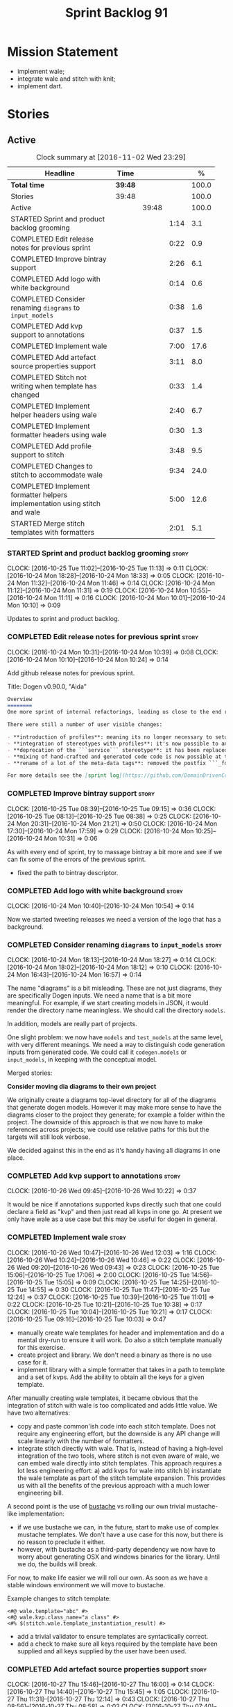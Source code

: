 #+title: Sprint Backlog 91
#+options: date:nil toc:nil author:nil num:nil
#+todo: STARTED | COMPLETED CANCELLED POSTPONED
#+tags: { story(s) epic(e) }

* Mission Statement

- implement wale;
- integrate wale and stitch with knit;
- implement dart.

* Stories

** Active

#+begin: clocktable :maxlevel 3 :scope subtree :indent nil :emphasize nil :scope file :narrow 75 :formula %
#+CAPTION: Clock summary at [2016-11-02 Wed 23:29]
| <75>                                                                        |         |       |      |       |
| Headline                                                                    | Time    |       |      |     % |
|-----------------------------------------------------------------------------+---------+-------+------+-------|
| *Total time*                                                                | *39:48* |       |      | 100.0 |
|-----------------------------------------------------------------------------+---------+-------+------+-------|
| Stories                                                                     | 39:48   |       |      | 100.0 |
| Active                                                                      |         | 39:48 |      | 100.0 |
| STARTED Sprint and product backlog grooming                                 |         |       | 1:14 |   3.1 |
| COMPLETED Edit release notes for previous sprint                            |         |       | 0:22 |   0.9 |
| COMPLETED Improve bintray support                                           |         |       | 2:26 |   6.1 |
| COMPLETED Add logo with white background                                    |         |       | 0:14 |   0.6 |
| COMPLETED Consider renaming =diagrams= to =input_models=                    |         |       | 0:38 |   1.6 |
| COMPLETED Add kvp support to annotations                                    |         |       | 0:37 |   1.5 |
| COMPLETED Implement wale                                                    |         |       | 7:00 |  17.6 |
| COMPLETED Add artefact source properties support                            |         |       | 3:11 |   8.0 |
| COMPLETED Stitch not writing when template has changed                      |         |       | 0:33 |   1.4 |
| COMPLETED Implement helper headers using wale                               |         |       | 2:40 |   6.7 |
| COMPLETED Implement formatter headers using wale                            |         |       | 0:30 |   1.3 |
| COMPLETED Add profile support to stitch                                     |         |       | 3:48 |   9.5 |
| COMPLETED Changes to stitch to accommodate wale                             |         |       | 9:34 |  24.0 |
| COMPLETED Implement formatter helpers implementation using stitch and wale  |         |       | 5:00 |  12.6 |
| STARTED Merge stitch templates with formatters                              |         |       | 2:01 |   5.1 |
#+TBLFM: $5='(org-clock-time% @3$2 $2..$4);%.1f
#+end:

*** STARTED Sprint and product backlog grooming                       :story:
    CLOCK: [2016-10-25 Tue 11:02]--[2016-10-25 Tue 11:13] =>  0:11
    CLOCK: [2016-10-24 Mon 18:28]--[2016-10-24 Mon 18:33] =>  0:05
    CLOCK: [2016-10-24 Mon 11:32]--[2016-10-24 Mon 11:46] =>  0:14
    CLOCK: [2016-10-24 Mon 11:12]--[2016-10-24 Mon 11:31] =>  0:19
    CLOCK: [2016-10-24 Mon 10:55]--[2016-10-24 Mon 11:11] =>  0:16
    CLOCK: [2016-10-24 Mon 10:01]--[2016-10-24 Mon 10:10] =>  0:09

Updates to sprint and product backlog.

*** COMPLETED Edit release notes for previous sprint                  :story:
    CLOSED: [2016-10-24 Mon 10:24]
    CLOCK: [2016-10-24 Mon 10:31]--[2016-10-24 Mon 10:39] =>  0:08
    CLOCK: [2016-10-24 Mon 10:10]--[2016-10-24 Mon 10:24] =>  0:14

Add github release notes for previous sprint.

Title: Dogen v0.90.0, "Aida"

#+begin_src markdown
Overview
========
One more sprint of internal refactorings, leading us close to the end result. The focus continued on the ```quilt.cpp``` model.

There were still a number of user visible changes:

- **introduction of profiles**: meaning its no longer necessary to setup each facet's configuration on each diagram; users can create or reuse profiles.
- **integration of stereotypes with profiles**: it's now possible to annotate a type with a stereotype and, if a profile with the same name exists, dogen will apply the profile to the type.
- **deprecation of the ```service``` stereotype**: it has been replaced by ```handcrafted```. With this change we now generate class skeletons for hand-crafted code.
- **mixing of hand-crafted and generated code code is now possible at the element level**: if a hand-crafted type declares a number of attributes and marks the IO facet as overwrittable, dogen will generate IO support (and serialisation and so forth) for this element.
- **rename of a lot of the meta-data tags**: removed the postfix ```_formatter```.

For more details see the [sprint log](https://github.com/DomainDrivenConsulting/dogen/blob/master/doc/agile/sprint_backlog_90.org).
#+end_src

*** COMPLETED Improve bintray support                                 :story:
    CLOSED: [2016-10-24 Mon 10:31]
    CLOCK: [2016-10-25 Tue 08:39]--[2016-10-25 Tue 09:15] =>  0:36
    CLOCK: [2016-10-25 Tue 08:13]--[2016-10-25 Tue 08:38] =>  0:25
    CLOCK: [2016-10-24 Mon 20:31]--[2016-10-24 Mon 21:21] =>  0:50
    CLOCK: [2016-10-24 Mon 17:30]--[2016-10-24 Mon 17:59] =>  0:29
    CLOCK: [2016-10-24 Mon 10:25]--[2016-10-24 Mon 10:31] =>  0:06

As with every end of sprint, try to massage bintray a bit more and see
if we can fix some of the errors of the previous sprint.

- fixed the path to bintray descriptor.

*** COMPLETED Add logo with white background                          :story:
    CLOSED: [2016-10-24 Mon 10:54]
    CLOCK: [2016-10-24 Mon 10:40]--[2016-10-24 Mon 10:54] =>  0:14

Now we started tweeting releases we need a version of the logo that
has a background.

*** COMPLETED Consider renaming =diagrams= to =input_models=          :story:
    CLOSED: [2016-10-24 Mon 18:12]
    CLOCK: [2016-10-24 Mon 18:13]--[2016-10-24 Mon 18:27] =>  0:14
    CLOCK: [2016-10-24 Mon 18:02]--[2016-10-24 Mon 18:12] =>  0:10
    CLOCK: [2016-10-24 Mon 16:43]--[2016-10-24 Mon 16:57] =>  0:14

The name "diagrams" is a bit misleading. These are not just diagrams,
they are specifically Dogen inputs. We need a name that is a bit more
meaningful. For example, if we start creating models in JSON, it would
render the directory name meaningless. We should call the directory
=models=.

In addition, models are really part of projects.

One slight problem: we now have =models= and =test_models= at the same
level, with very different meanings. We need a way to distinguish code
generation inputs from generated code. We could call it
=codegen.models= or =input_models=, in keeping with the conceptual
model.

Merged stories:

*Consider moving dia diagrams to their own project*

We originally create a diagrams top-level directory for all of the
diagrams that generate dogen models. However it may make more sense to
have the diagrams closer to the project they generate; for example a
folder within the project. The downside of this approach is that we
now have to make references across projects; we could use relative
paths for this but the targets will still look verbose.

We decided against this in the end as it's handy having all diagrams
in one place.

*** COMPLETED Add kvp support to annotations                          :story:
    CLOSED: [2016-10-26 Wed 10:23]
    CLOCK: [2016-10-26 Wed 09:45]--[2016-10-26 Wed 10:22] =>  0:37

It would be nice if annotations supported kvps directly such that one
could declare a field as "kvp" and then just read all kvps in one
go. At present we only have wale as a use case but this may be useful
for dogen in general.

*** COMPLETED Implement wale                                          :story:
    CLOSED: [2016-10-26 Wed 12:03]
    CLOCK: [2016-10-26 Wed 10:47]--[2016-10-26 Wed 12:03] =>  1:16
    CLOCK: [2016-10-26 Wed 10:24]--[2016-10-26 Wed 10:46] =>  0:22
    CLOCK: [2016-10-26 Wed 09:20]--[2016-10-26 Wed 09:43] =>  0:23
    CLOCK: [2016-10-25 Tue 15:06]--[2016-10-25 Tue 17:06] =>  2:00
    CLOCK: [2016-10-25 Tue 14:56]--[2016-10-25 Tue 15:05] =>  0:09
    CLOCK: [2016-10-25 Tue 14:25]--[2016-10-25 Tue 14:55] =>  0:30
    CLOCK: [2016-10-25 Tue 11:47]--[2016-10-25 Tue 12:24] =>  0:37
    CLOCK: [2016-10-25 Tue 10:39]--[2016-10-25 Tue 11:01] =>  0:22
    CLOCK: [2016-10-25 Tue 10:21]--[2016-10-25 Tue 10:38] =>  0:17
    CLOCK: [2016-10-25 Tue 10:04]--[2016-10-25 Tue 10:21] =>  0:17
    CLOCK: [2016-10-25 Tue 09:16]--[2016-10-25 Tue 10:03] =>  0:47

- manually create wale templates for header and implementation and do
  a mental dry-run to ensure it will work. Do also a stitch template
  manually for this exercise.
- create project and library. We don't need a binary as there is no
  use case for it.
- implement library with a simple formatter that takes in a path to
  template and a set of kvps. Add the ability to obtain all the keys
  for a given template.

After manually creating wale templates, it became obvious that the
integration of stitch with wale is too complicated and adds little
value. We have two alternatives:

- copy and paste common'ish code into each stitch template. Does not
  require any engineering effort, but the downside is any API change
  will scale linearly with the number of formatters.
- integrate stitch directly with wale. That is, instead of having a
  high-level integration of the two tools, where stitch is not even
  aware of wale, we can embed wale directly into stitch
  templates. This approach requires a lot less engineering effort: a)
  add kvps for wale into stitch b) instantiate the wale template as
  part of the stitch template expansion. This provides us with all the
  benefits of the previous approach with a much lower engineering
  bill.

A second point is the use of [[https://github.com/DomainDrivenConsulting/bustache][bustache]] vs rolling our own trivial
mustache-like implementation:

- if we use bustache we can, in the future, start to make use of
  complex mustache templates. We don't have a use case for this now,
  but there is no reason to preclude it either.
- however, with bustache as a third-party dependency we now have to
  worry about generating OSX and windows binaries for the
  library. Until we do, the builds will break.

For now, to make life easier we will roll our own. As soon as we have
a stable windows environment we will move to bustache.

Example changes to stitch template:

: <#@ wale.template="abc" #>
: <#@ wale.kvp.class_name="a class" #>
: <#% $(stitch.wale.template_instantiation_result) #>

- add a trivial validator to ensure templates are syntactically
  correct.
- add a check to make sure all keys required by the template have been
  supplied and all keys supplied by the user have been used.

*** COMPLETED Add artefact source properties support                  :story:
    CLOSED: [2016-10-27 Thu 16:01]
    CLOCK: [2016-10-27 Thu 15:46]--[2016-10-27 Thu 16:00] =>  0:14
    CLOCK: [2016-10-27 Thu 14:40]--[2016-10-27 Thu 15:45] =>  1:05
    CLOCK: [2016-10-27 Thu 11:31]--[2016-10-27 Thu 12:14] =>  0:43
    CLOCK: [2016-10-27 Thu 08:56]--[2016-10-27 Thu 08:58] =>  0:02
    CLOCK: [2016-10-27 Thu 07:40]--[2016-10-27 Thu 07:54] =>  0:14
    CLOCK: [2016-10-26 Wed 22:45]--[2016-10-26 Wed 22:55] =>  0:10
    CLOCK: [2016-10-26 Wed 22:01]--[2016-10-26 Wed 22:44] =>  0:43

- add properties to artefact properties, with enumeration for source:
  stock formatter (current), wale formatter, stitch formatter. Other
  possible types: null formatter, copy formatter.
- add new expander.
- hook it in with formattables workflow.

Examples:

: quilt.cpp.serialization.class_header.formatting_style=stock
: quilt.cpp.serialization.class_header.formatting_input=a/b/c.wale

*** COMPLETED Stitch not writing when template has changed            :story:
    CLOSED: [2016-10-31 Mon 12:05]
    CLOCK: [2016-10-31 Mon 11:56]--[2016-10-31 Mon 12:05] =>  0:09
    CLOCK: [2016-10-31 Mon 11:31]--[2016-10-31 Mon 11:55] =>  0:24

It seems we can change a text template but not get stitch to update
the cpp file. We must have made a mistake on the binary diffing of the
files.

It seems this is related to the overwrite changes. We did not set the
overwrite flag to true within stitch, so its (probably) defaulting to
false; and since we are now honouring the flag, we don't
write. Default it to true.

This also highlights how badly named this flag is, since it now
appears we are forcing an overwrite even when there are no differences
even though this is not what the flag means at all.

*** COMPLETED Implement helper headers using wale                     :story:
    CLOSED: [2016-10-31 Mon 13:03]
    CLOCK: [2016-10-31 Mon 14:07]--[2016-10-31 Mon 14:14] =>  0:07
    CLOCK: [2016-10-31 Mon 12:43]--[2016-10-31 Mon 13:03] =>  0:20
    CLOCK: [2016-10-31 Mon 12:39]--[2016-10-31 Mon 12:43] =>  0:04
    CLOCK: [2016-10-31 Mon 12:29]--[2016-10-31 Mon 12:39] =>  0:10
    CLOCK: [2016-10-31 Mon 12:13]--[2016-10-31 Mon 12:28] =>  0:15
    CLOCK: [2016-10-31 Mon 12:06]--[2016-10-31 Mon 12:12] =>  0:06
    CLOCK: [2016-10-31 Mon 10:45]--[2016-10-31 Mon 11:30] =>  0:45
    CLOCK: [2016-10-27 Thu 16:01]--[2016-10-27 Thu 16:54] =>  0:53

Tasks:

- add profile for formatter helpers.
- add classes for all helpers.

*** COMPLETED Implement formatter headers using wale                  :story:
    CLOSED: [2016-10-31 Mon 14:06]
    CLOCK: [2016-10-31 Mon 22:33]--[2016-10-31 Mon 22:35] =>  0:02
    CLOCK: [2016-10-31 Mon 13:38]--[2016-10-31 Mon 14:06] =>  0:28

Tasks:

- add profile for formatters and update diagram to use it.

*** COMPLETED Add profile support to stitch                           :story:
    CLOSED: [2016-10-31 Mon 22:32]
    CLOCK: [2016-10-31 Mon 22:26]--[2016-10-31 Mon 22:39] =>  0:13
    CLOCK: [2016-10-31 Mon 22:24]--[2016-10-31 Mon 22:25] =>  0:01
    CLOCK: [2016-10-31 Mon 22:22]--[2016-10-31 Mon 22:23] =>  0:01
    CLOCK: [2016-10-31 Mon 22:16]--[2016-10-31 Mon 22:21] =>  0:05
    CLOCK: [2016-10-31 Mon 21:54]--[2016-10-31 Mon 22:15] =>  0:21
    CLOCK: [2016-10-31 Mon 19:30]--[2016-10-31 Mon 21:53] =>  2:23
    CLOCK: [2016-10-31 Mon 15:34]--[2016-10-31 Mon 15:55] =>  0:21
    CLOCK: [2016-10-31 Mon 15:24]--[2016-10-31 Mon 15:33] =>  0:09
    CLOCK: [2016-10-31 Mon 15:09]--[2016-10-31 Mon 15:23] =>  0:14

When we implemented profiles we didn't add them to stitch. Add them
and remove all duplication from stitch templates.

*** COMPLETED Changes to stitch to accommodate wale                   :story:
    CLOSED: [2016-11-02 Wed 11:32]
    CLOCK: [2016-11-02 Wed 10:54]--[2016-11-02 Wed 11:32] =>  0:38
    CLOCK: [2016-11-02 Wed 10:18]--[2016-11-02 Wed 10:53] =>  0:35
    CLOCK: [2016-11-02 Wed 09:35]--[2016-11-02 Wed 10:17] =>  0:42
    CLOCK: [2016-11-01 Tue 19:43]--[2016-11-01 Tue 20:25] =>  0:42
    CLOCK: [2016-11-01 Tue 19:09]--[2016-11-01 Tue 19:42] =>  0:33
    CLOCK: [2016-11-01 Tue 16:00]--[2016-11-01 Tue 18:04] =>  2:04
    CLOCK: [2016-11-01 Tue 15:41]--[2016-11-01 Tue 15:59] =>  0:18
    CLOCK: [2016-11-01 Tue 14:02]--[2016-11-01 Tue 14:39] =>  0:37
    CLOCK: [2016-11-01 Tue 12:11]--[2016-11-01 Tue 12:29] =>  0:18
    CLOCK: [2016-11-01 Tue 11:42]--[2016-11-01 Tue 12:10] =>  0:28
    CLOCK: [2016-11-01 Tue 09:40]--[2016-11-01 Tue 11:28] =>  1:48
    CLOCK: [2016-10-31 Mon 22:40]--[2016-10-31 Mon 22:59] =>  0:19
    CLOCK: [2016-10-25 Tue 11:14]--[2016-10-25 Tue 11:46] =>  0:32
Tasks:

- add a prefix of =stitch= to stitch's fields.
- add a method to the workflow that takes in an annotation; we then
  merge this annotation with the template's annotation. Remaining
  workflow is the same.
- add a new block type of variable expansion or internal variable
  expansion (tbd). Content is the the variable name. Variable must be
  defined internally or we error. On template formatting we do a
  look-up for the variable name and replace it.

: <#= $(stitch.wale.template_instantiation_result) #>

- we need to create a map of string to string at the template level
  called =variables=. When formatting we simply look-up the variable
  name in the container. With wale, we just need an additional
  processing step that takes in the annotation and runs it through the
  wale workflow. If we return a non-empty string, we add it to the
  variables map.
- stitch at present assumes the generated file will have a postfix of
  =_stitch.cpp= or =_stitch.hpp=. Its not clear where the extension is
  sourced from. In the new world we need the file names to be just
  =.cpp= or =.hpp=. In practice we do not generate header files so we
  can keep the current logic in determining the extension.
- we need to split the "directory use case" from the "file use
  case". At present there is only one way of using stitch: you point
  it to a directory and it processes all templates found. In the new
  integrated world, we want to process a single template at a
  time. Names: directory workflow and file workflow?

Tasks:

- split out the processing of a single template into its own class,
  returning an artefact. Add merging of annotations. Implement main
  stitch workflow in terms of this new class.
- change quilt.cpp's stitch formatter to receive all of the parameters
  required by this new class. Move its instantiation to where all the
  parameters are (probably main workflow). Supply formatter to
  formatter's workflow.
- add a method in wale to check if annotations provide wale
  fields. Add a method in stitch new class to check if wale fields are
  present, and if so, execute it. Add a map of string to string in
  text template. Add an entry for wale's output:
  =stitch.wale.template_instantiation_result=.

Notes:

- Tried to piggy-back variable expansion on expression blocks but this
  won't work: expression blocks are always "streamed" whereas this is
  not what we want for wale templates - these should behave more like
  standard control blocks. It would be nice to support variables in
  expression blocks, but we don't have a use case for that. This means
  we have no option but to introduce another type of block. We do not
  need to support mixed content.

: <#$ stitch.wale.template_instantiation_result #>
: <#@ stitch.wale.template=artefact_formatter_implementation.wale #>

- we should create a resolver which latches onto a text template and
  is then able to resolve variable blocks by content. This is then
  used internally by the formatter. We did consider replacing the
  blocks with the expanded values but that would break the conceptual
  model because we would end up with "lines" that had more than one
  line worth of content.

- stitch wale formatter seems to work as expected. Added:

: #DOGEN quilt.cpp.types.class_implementation.formatting_style=stitch_wale

*** COMPLETED Implement formatter helpers implementation using stitch and wale :story:
    CLOSED: [2016-11-02 Wed 21:25]
    CLOCK: [2016-11-02 Wed 21:13]--[2016-11-02 Wed 21:24] =>  0:11
    CLOCK: [2016-11-02 Wed 21:10]--[2016-11-02 Wed 21:12] =>  0:02
    CLOCK: [2016-11-02 Wed 21:01]--[2016-11-02 Wed 21:09] =>  0:08
    CLOCK: [2016-11-02 Wed 20:55]--[2016-11-02 Wed 21:00] =>  0:05
    CLOCK: [2016-11-02 Wed 20:35]--[2016-11-02 Wed 20:54] =>  0:19
    CLOCK: [2016-11-02 Wed 17:23]--[2016-11-02 Wed 17:59] =>  0:36
    CLOCK: [2016-11-02 Wed 16:21]--[2016-11-02 Wed 17:22] =>  1:01
    CLOCK: [2016-11-02 Wed 14:07]--[2016-11-02 Wed 14:55] =>  0:48
    CLOCK: [2016-11-02 Wed 13:45]--[2016-11-02 Wed 14:07] =>  0:22
    CLOCK: [2016-11-02 Wed 12:45]--[2016-11-02 Wed 13:44] =>  0:59
    CLOCK: [2016-11-02 Wed 11:32]--[2016-11-02 Wed 12:01] =>  0:29

Now we have all the pieces in place, we need to start updating the
templates one by one to use stitch and wale

: #DOGEN quilt.cpp.types.class_implementation.formatting_style=stitch_wale

*** STARTED Merge stitch templates with formatters                    :story:
    CLOCK: [2016-11-02 Wed 23:08]--[2016-11-02 Wed 23:29] =>  0:21
    CLOCK: [2016-11-02 Wed 22:50]--[2016-11-02 Wed 23:08] =>  0:18
    CLOCK: [2016-11-02 Wed 22:34]--[2016-11-02 Wed 22:49] =>  0:15
    CLOCK: [2016-11-02 Wed 21:26]--[2016-11-02 Wed 22:33] =>  1:07

As a first step of the wale/stitch transition, we need to merge the
stitch template with the formatter.

*** Merge properties factory with stitching factory                   :story:

In stitch we still have a few classes that are light on
responsibilities. One case is the stitching properties factory, traits
etc. We should merge all of this into a single class, properties
factory.

*** Add new formatter types                                           :story:

- add new kinds of formatters to process wale templates, etc.
- Each formatter should check for its required data. They can be
  mainly stubs for now.
- change the formatters workflow to dispatch to the correct formatter
  type.
- implement the new formatters by calling stitch and wale as required.
- for stitch formatter, inject the stitch template into the
  housekeeping files so we don't delete it.

*** Integration of stitch and dogen                                   :story:

Tasks:

- create wale templates for formatter header and implementation;
- go through all formatters and: a) update the stitch template with
  the code from implementation, adding regions b) change the source
  type to wale and stitch and deal with the fallout.
- when all formatters are done, remove regexes for stitch templates.

*Previous Understanding*

Now that we have implemented stitch and proved it works (more or
less), we need to think how we can make using stitch from dogen
easier. At present there is not integration at all:

- users need to create regexes to ensure dogen does not trample on
  stitch files:

:    --ignore-files-matching-regex .*stitch
:    --ignore-files-matching-regex .*_stitch.hpp
:    --ignore-files-matching-regex .*_stitch.cpp

- users need to manually create a header file for each stitch
  template.
- users need to create stitch targets and run them to ensure the
  templates have been expanded. This means its possible to get dogen
  and stitch out of sync (but for now not a big problem).

In the ideal world, when we knit a model it would be nice if it could
also stitch as required. This could be achieved as follows:

- Create a meta-data tag that tells dogen a type has an associated
  stitch template with it.
- Create =cpp= types that represent the stitch header and
  implementation.
- Transformer needs to look for the meta-data tag and instantiate the
  =cpp= types.
- Create a =cpp= formatter for the header, as per regular
  formatters. The slight challenge here is that the formatter needs to
  be instantiable across facets, which we do not support at the
  moment.
- Create a cpp formatter for the implementation which instantiates
  stitch with the template and uses it to create a file. Same
  challenge as with the header.

Random notes:

- change artefact to have named regions; by default there is only one
  region, with a name like "global". This is the output of a stock
  formatter. Regions are stored in a vector and have name and
  content.
- in default stitch, the named regions are: 1) boilerplate preamble 2)
  body. We will then introduce other named regions: inclusion function,
  formatting function.
- the wale and stitch artefact formatter will use the named regions as
  inputs to the wale kvps.

*Previous Understanding*

- stitch can still be integrated with dogen. We could use meta-data to
  link a formatter (well, any class that needs stitch really, but at
  present just a formatter) with a stitch template. For example, a
  =class_header_formatter= could have a "is stitchable" flag set to
  on. This would then mean that dogen would look for a
  =class_header_formatter.stitch= file in the same directory as the
  CPP file. It would then use that to create a
  =class_header_formatter_stitch.cpp= file. It would also
  ignore/generate a =class_header_formatter_stitch.hpp= file and
  automatically add it to the inclusion dependencies of
  =class_header_formatter.cpp=. These are injected into stitch as we
  instantiate the template since stitch supports meta-data (we do need
  a way to inject the meta-data from dogen into the meta-data in the
  template; perhaps a kvp container passed in to the stitch workflow
  which could then be handed over to the parser). All these files are
  automatically added to the list of "exceptions" for housekeeping so
  that they do not get deleted. However, stitch would not know
  anything at all about any of this; this is all knitter's
  functionality. The problem is at present we haven't got a good place
  to perform the stitching as part of knitter's workflows. Perhaps as
  part of the expansion, we could set a number of stitch fields which
  would then be picked up by some knit-specific workflow classes.

*** Rename project directory path                                     :story:

The C++ options have an attribute called
=project_directory_path=. This is a bit misleading; it is actually the
top-level directory that will contain the project directory. In
addition, this is not really C++ specific at all; it would apply to
any kernel and sub-kernel. We should rename it and move it to output
options.

*** Add log-level to command line                                     :story:

We are now increasingly logging at trace levels. We need to allow
users to supply a more fine-grained log configuration. This could be
done by simply allowing users to set the log level via a command-line
flag: =log_level=. It would replace verbose.

*** Generate formatter interfaces                                      :epic:

We should create another template language, in addition to stitch:
"wale". Wale is a very simple language that has templates that just do
token replacement. The tokens must have a special format:
={{{TOKEN}}}=. We receive a map of keys to values and do a blind
replacement to the keys on the wale document.

This links to stitch as follows:

- create a single file implementation of a formatter. It will
  implement both the provider interface and the appropriate formatter
  interface. It will call the stitch method to start off with. There
  are no headers, just cpp. It does the formatter registration.
- add support in stitch for "named sections": its possible to start a
  section and assign it a name. A stitch template will have two
  sections: inclusion provision and formatting.
- add support in stitch for "wale variables". These are just kvp's
  defined at the top:

: <#@ wale.variable="formatter_name=abcd" #>

  wale variables and sections are converted into a kvp container for
  wale input. Examples: facet, formatter name, etc.
- convert the formatter code into a wale template, adding wale
  variables as required.
- update stitch to detect wale usage and to call wale in those
  cases. This could be done by supplying a wale template:

: <#@ wale.template="abcd.wale" #>

- note that wale could be useful outside of stitch, for example for
  dart: we could wale-lise utility and then instantiate it for a given
  project.

*Previous Understanding*

It should be possible to generate some trivial types such as formatter
interfaces, formatter container, registrar and so on. For this we
need:

- a mustache type template;
- a set of fields from yarn types to be exposed to mustache;
- a list of types to iterate through.

Once we got this we could instantiate the templates. To integrate this
with knit we would need some way of specifying which types the
iteration would be over. We could mark a specific type with a given
stereotype, and then supply say the base class ("all leaf descendants
of xyz"). Dogen would then locate the descendants and for each call
the template.

For registrar and container its a bit trickier because we want a
collection of types in one go.

We also need a way to keep these templates away from the main (user
visible) code, since they are useful only for dogen.

See also [[https://github.com/cierelabs/boostache/tree/develop][boostache]].

Notes:

- we will need some "special" tags for copyright, includes
  etc. Includes will be particularly special because we need to
  augment the include list with additional includes. However, we may
  not even need to be aware of this.

*Stitch meta-templates*

*Note*: re-read story [[https://github.com/DomainDrivenConsulting/dogen/blob/master/doc/agile/sprint_backlog_64.org#code-generating-formatters-as-text-templates][Code-generating formatters as text templates]] as
some of these ideas were already there. Also: see [[https://github.com/no1msd/mstch][mstch]].

In the quest for defining a single stitch template which then becomes
a formatter - without any additional infrastructure required at all -
we hit on an idea: stitch meta-templates. Basically we would have two
different kinds of inputs to stitch: the template itself and the
meta-template. Meta-template is a provisional name. The meta-template
would define the formatter layout:

- class definition, using a stitch variable for the yarn element type
- registration of the formatter
- definition of a method for the includes
- definition of a method for the stitching

These last two would result in the creation of "regions". These
regions must then be "instantiated" in the template. This could easily
be achieved with some kind of new element:

: <#% region "includes">

Or some such stitch construct. All lines after this line are part of
the region "includes" until a new region is defined. The region is
stitched and then transposed to the place in the meta-template where
it was defined, for example:

: int f(int a, int b) {
: <#% region "includes">
: }

Would result in copying across the region into these brackets. This
will make defining multiple functions very easy, without having to
supply command line arguments, etc.

Notes:

- meta-templates are supplied as command line arguments.
- potential extension: =meta.stitch=
- stitch should still work on non-meta-template mode.
- some of these ideas had already been covered on another story but
  can't find it in backlog. It could be part of the original stitch
  epic. We need to revisit it to see if it contains additional
  insights.
- when an error occurs, it would be great if we could pin point the
  error to the template or to the meta-template. This is more of a
  concern when we add clang compilation support.

Further thoughts:

- there are two approaches for this: we could integrate stitch tighter
  with knit and have it return "chunks" of processed code instead of
  files. As per story "Integration of stitch and dogen", dogen would
  then be responsible for writing the header file as per methods
  defined in the class diagram. Each method would be marked as a
  region. Meta-data in the class associates a template with the
  class. Knitter uses stitch to convert the template into regions, and
  then takes these regions and inserts them into a generated
  file. This approach is very clever and requires a lot of machinery.
- the easier approach uses meta-templates. Class diagram associates
  both meta-template and template with class via meta-data. We could
  possibly also have a stitch stereotype to make it clearer. Yarn has
  a stitch class with attributes of these parameters. Dogen
  instantiates stitch (probably within quilt) with the parameters and
  generates the file. Actually we probably can't have this in quilt
  because we still need formatter properties.

*** Supply model references via meta-data rather than command line    :story:

It doesn't make any sense to have model dependencies in the command
line. After all, the model cannot be interpreted without them. A
better way to do this would be to split this functionality into two:

- command line supplies "import directories", that is, directories
  to search when looking for models. By default the system directory
  is already in the path.
- model supplies "import statements". The problem here is that we need
  to also supply the file name of the model. We could perhaps omit the
  extension and then load all files that match (e.g. =.dia=, =.json=,
  etc). If more than one matches we should error. Actually we should
  just supply the full filename, as well as keep the current notation
  for the external project path.

This is also a nice way to avoid loading system models unnecessary;
users still need to declare the models they depend on, regardless if
system or user.

Each model should also supply the external module path as meta-data.

This is particularly painful since cross-model inheritance was
introduced because it means references are now transitive (we need to
know of the references of any model we reference). Once we add them to
the model, we should also load referenced models' references so that
the process is automatic.

In addition to references, we must also be able to supply the external
module path for the target model via the meta-data.

Merged stories

*External module path and references as meta-data*

It actually does not make a lot of sense to allow users to supply
external module paths and references as command line options. This is
because the model will fail to build unless we provide the correct
ones; these are not configurable items in this sense. The project
path, etc are - and so should remain command line options.

We need to move these two into the meta-data. This would also mean we
no longer need to pass in external module paths for references, which
is much cleaner.

*** Create a tool to generate product skeletons                       :story:

Now that dogen is evolving to a MDSD tool, it would be great to be
able to create a complete product skeleton from a tool. This would
entail:

- directory structure. We should document our standard product
  directory structure as part of this exercise. Initial document added
  to manual as "project_structure.org".
- licence: user can choose one.
- copyright: input by user, used in CMakeFiles, etc. added to the
  licence.
- CI support: travis, appveyor
- EDE support:
- CMake support: top-level CMakefiles, CPack. versioning
  templates, valgrind, doxygen. For CTest we should also generate a
  "setup cron" and "setup windows scheduler" scripts. User can just
  run these from the build machine and it will start running CTest.
- conan support: perhaps with just boost for now
- agile with first sprint
- README with emblems.

Name for the tool: dart.

Tool should have different "template sets" so that we could have a
"standard dogen product" but users can come up with other project
structures.

Tool should add FindODB if user wants ODB support. Similar for EOS
when we support it again. We should probably have HTTP links to the
sources of these packages and download them on the fly.

Tool should also create git repo and do first commit (optional).

For extra bonus points, we should create a project in GitHub, Travis
and AppVeyor from dart.

We should also generate a RPM/Deb installation script for at least
boost, doxygen, build essentials, clang.

We should also consider a "refresh" or "force" statement, perhaps on a
file-by-file basis, which would allow one to regenerate all of these
files. This would be useful to pick-up changes in travis files, etc.

One problem with travis files is that each project has its own
dependencies. We should move these over to a shell script and call
these. The script is not generated or perhaps we just generate a
skeleton. This also highlights the issue that we have different kinds
of files:

- files that we generate and expect the user to modify;
- files that we generate but don't expect user modifications;
- files that the user generates.

We need a way to classify these.

Dart should use stitch templates to generate files.

We may need some options such as "generate boost test ctest
integration", etc.

Notes:

- [[https://github.com/elbeno/skeleton][Skeleton]]: project to generate c++ project skeletons.

*** Consider adding =artefact_set= to formatters' model               :story:

We are using collections of artefacts quite a bit, and it makes sense
to create an abstraction for it such as a =artefact_set=. However, for
this to work properly we need to add at least one basic behaviour: the
ability to merge two artefact sets. Or else we will end up having to
unpack the artefacts, then merging them, then creating a new artefact
set.

Problem is, we either create the artefact set as a non-generatable
type - not ideal - or we create it as generatable and need to add this
as a free function. We need to wait until dogen has support for
merging code generation.

*** Consider supplying element configuration as a parameter           :story:

Figure out if element configuration is context or if it is better
expressed as a stand alone formatting parameter.

*** Formatters' repository should be created in quilt                 :story:

At present we are creating the formatters' repository in
=quilt.cpp=. However it will be shared by all backends in the
kernel. Move it up to =quilt= level and supply it as a paramter to the
backends.

*** Initialise formatters in the formatter's translation unit         :story:

At present we are initialising the formatters in each of the facet
initialisers. However, it makes more sense to initialise them on the
translation unit for each formatter. This will also make life easier
when we move to a mustache world where there may not be a formatter
header file at all.

*** Add knobs to control output of constructors and operators         :story:

At present we are outputting all of the default constructors and the
operators in the handcrafted templates. Ideally it should just be the
class name. We need a way of controlling all of the default
constructors and all of the operators in one go so we can set it on
the handcrafted profile.

** Deprecated
*** CANCELLED Add region support to stitch                            :story:
    CLOSED: [2016-10-25 Tue 11:05]

*Rationale*: This requires too much engineering effort. Decided on a
simpler approach.

- extend stitch to allow injecting external kvps such as
  decoration. This can probably be done manually but needs to be
  investigated.
- extend stitch to support named regions; the text template will
  preserve the names after template instantiation.
- note: regions are a property of the artefact. knit will also have to
  support regions. Perhaps we should start having well-defined regions
  such as =decoration.preamble=, =decoration.postamble=, etc.
